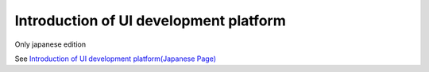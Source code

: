 ========================================
Introduction of UI development platform
========================================

Only japanese edition

See `Introduction of UI development platform(Japanese Page) <https://nablarch.github.io/docs/LATEST/doc/development_tools/ui_dev/doc/development_environment/initial_setup.html>`_
